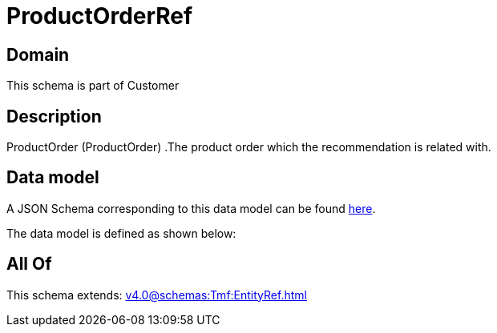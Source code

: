 = ProductOrderRef

[#domain]
== Domain

This schema is part of Customer

[#description]
== Description

ProductOrder (ProductOrder) .The product order which the recommendation is related with.


[#data_model]
== Data model

A JSON Schema corresponding to this data model can be found https://tmforum.org[here].

The data model is defined as shown below:


[#all_of]
== All Of

This schema extends: xref:v4.0@schemas:Tmf:EntityRef.adoc[]
